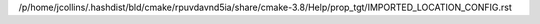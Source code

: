 /p/home/jcollins/.hashdist/bld/cmake/rpuvdavnd5ia/share/cmake-3.8/Help/prop_tgt/IMPORTED_LOCATION_CONFIG.rst